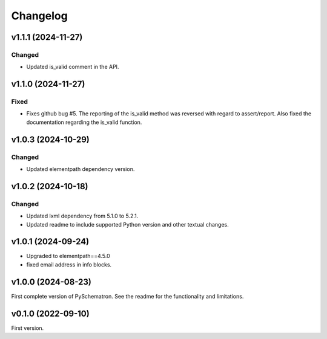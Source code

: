 *********
Changelog
*********

v1.1.1 (2024-11-27)
===================

Changed
-------
- Updated is_valid comment in the API.


v1.1.0 (2024-11-27)
===================

Fixed
-----
- Fixes github bug #5. The reporting of the is_valid method was reversed with regard to assert/report. Also fixed the documentation regarding the is_valid function.


v1.0.3 (2024-10-29)
===================

Changed
-------
- Updated elementpath dependency version.


v1.0.2 (2024-10-18)
===================

Changed
-------
- Updated lxml dependency from 5.1.0 to 5.2.1.
- Updated readme to include supported Python version and other textual changes.


v1.0.1 (2024-09-24)
===================
- Upgraded to elementpath==4.5.0
- fixed email address in info blocks.

v1.0.0 (2024-08-23)
===================
First complete version of PySchematron. See the readme for the functionality and limitations.

v0.1.0 (2022-09-10)
===================
First version.
